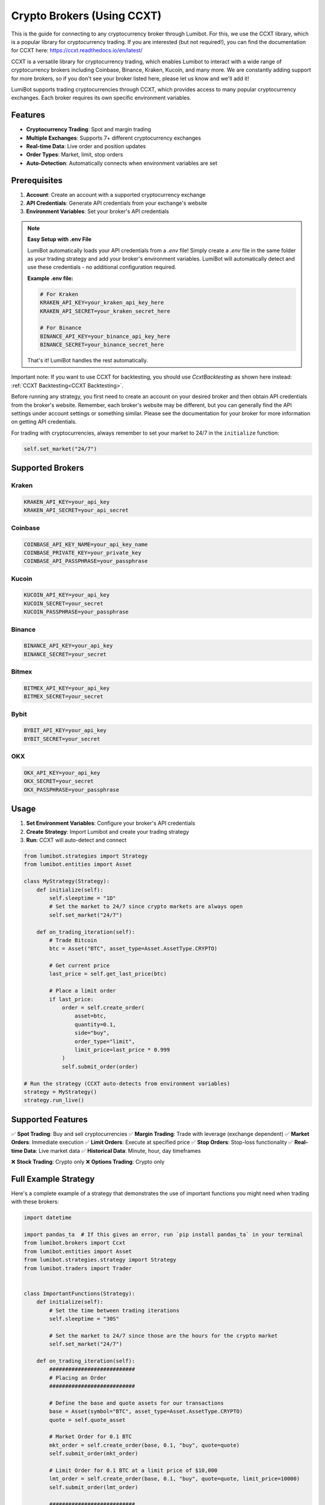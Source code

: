 .. _ccxt backtesting:

Crypto Brokers (Using CCXT)
===========================

This is the guide for connecting to any cryptocurrency broker through Lumibot. For this, we use the CCXT library, which is a popular library for cryptocurrency trading. If you are interested (but not required!), you can find the documentation for CCXT here: https://ccxt.readthedocs.io/en/latest/

CCXT is a versatile library for cryptocurrency trading, which enables Lumibot to interact with a wide range of cryptocurrency brokers including Coinbase, Binance, Kraken, Kucoin, and many more. We are constantly adding support for more brokers, so if you don't see your broker listed here, please let us know and we'll add it!

LumiBot supports trading cryptocurrencies through CCXT, which provides access to many popular cryptocurrency exchanges. Each broker requires its own specific environment variables.

Features
--------

* **Cryptocurrency Trading**: Spot and margin trading
* **Multiple Exchanges**: Supports 7+ different cryptocurrency exchanges
* **Real-time Data**: Live order and position updates
* **Order Types**: Market, limit, stop orders
* **Auto-Detection**: Automatically connects when environment variables are set

Prerequisites
-------------

1. **Account**: Create an account with a supported cryptocurrency exchange
2. **API Credentials**: Generate API credentials from your exchange's website
3. **Environment Variables**: Set your broker's API credentials

.. note::
   **Easy Setup with .env File**
   
   LumiBot automatically loads your API credentials from a `.env` file! Simply create a `.env` file in the same folder as your trading strategy and add your broker's environment variables. LumiBot will automatically detect and use these credentials - no additional configuration required.
   
   **Example .env file:**
   
   .. code-block:: bash
   
      # For Kraken
      KRAKEN_API_KEY=your_kraken_api_key_here
      KRAKEN_API_SECRET=your_kraken_secret_here
      
      # For Binance  
      BINANCE_API_KEY=your_binance_api_key_here
      BINANCE_SECRET=your_binance_secret_here
   
   That's it! LumiBot handles the rest automatically.

Important note: If you want to use CCXT for backtesting, you should use `CcxtBacktesting` as shown here instead: :ref:`CCXT Backtesting<CCXT Backtesting>`.

Before running any strategy, you first need to create an account on your desired broker and then obtain API credentials from the broker's website. Remember, each broker's website may be different, but you can generally find the API settings under account settings or something similar. Please see the documentation for your broker for more information on getting API credentials.

For trading with cryptocurrencies, always remember to set your market to 24/7 in the ``initialize`` function:

.. code-block:: python

    self.set_market("24/7")

Supported Brokers
-----------------

Kraken
^^^^^^

.. code-block:: bash

   KRAKEN_API_KEY=your_api_key
   KRAKEN_API_SECRET=your_api_secret

Coinbase
^^^^^^^^

.. code-block:: bash

   COINBASE_API_KEY_NAME=your_api_key_name
   COINBASE_PRIVATE_KEY=your_private_key
   COINBASE_API_PASSPHRASE=your_passphrase

Kucoin
^^^^^^

.. code-block:: bash

   KUCOIN_API_KEY=your_api_key
   KUCOIN_SECRET=your_secret
   KUCOIN_PASSPHRASE=your_passphrase

Binance
^^^^^^^

.. code-block:: bash

   BINANCE_API_KEY=your_api_key
   BINANCE_SECRET=your_secret

Bitmex
^^^^^^

.. code-block:: bash

   BITMEX_API_KEY=your_api_key
   BITMEX_SECRET=your_secret

Bybit
^^^^^

.. code-block:: bash

   BYBIT_API_KEY=your_api_key
   BYBIT_SECRET=your_secret

OKX
^^^

.. code-block:: bash

   OKX_API_KEY=your_api_key
   OKX_SECRET=your_secret
   OKX_PASSPHRASE=your_passphrase

Usage
-----

1. **Set Environment Variables**: Configure your broker's API credentials
2. **Create Strategy**: Import Lumibot and create your trading strategy  
3. **Run**: CCXT will auto-detect and connect

.. code-block:: python

   from lumibot.strategies import Strategy
   from lumibot.entities import Asset

   class MyStrategy(Strategy):
       def initialize(self):
           self.sleeptime = "1D"
           # Set the market to 24/7 since crypto markets are always open
           self.set_market("24/7")

       def on_trading_iteration(self):
           # Trade Bitcoin
           btc = Asset("BTC", asset_type=Asset.AssetType.CRYPTO)
           
           # Get current price
           last_price = self.get_last_price(btc)
           
           # Place a limit order
           if last_price:
               order = self.create_order(
                   asset=btc,
                   quantity=0.1,
                   side="buy",
                   order_type="limit", 
                   limit_price=last_price * 0.999
               )
               self.submit_order(order)

   # Run the strategy (CCXT auto-detects from environment variables)
   strategy = MyStrategy()
   strategy.run_live()

Supported Features
------------------

✅ **Spot Trading**: Buy and sell cryptocurrencies
✅ **Margin Trading**: Trade with leverage (exchange dependent)  
✅ **Market Orders**: Immediate execution
✅ **Limit Orders**: Execute at specified price
✅ **Stop Orders**: Stop-loss functionality  
✅ **Real-time Data**: Live market data
✅ **Historical Data**: Minute, hour, day timeframes

❌ **Stock Trading**: Crypto only
❌ **Options Trading**: Crypto only

Full Example Strategy
---------------------

Here's a complete example of a strategy that demonstrates the use of important functions you might need when trading with these brokers:

.. code-block:: python

    import datetime

    import pandas_ta  # If this gives an error, run `pip install pandas_ta` in your terminal
    from lumibot.brokers import Ccxt
    from lumibot.entities import Asset
    from lumibot.strategies.strategy import Strategy
    from lumibot.traders import Trader


    class ImportantFunctions(Strategy):
        def initialize(self):
            # Set the time between trading iterations
            self.sleeptime = "30S"

            # Set the market to 24/7 since those are the hours for the crypto market
            self.set_market("24/7")

        def on_trading_iteration(self):
            ###########################
            # Placing an Order
            ###########################

            # Define the base and quote assets for our transactions
            base = Asset(symbol="BTC", asset_type=Asset.AssetType.CRYPTO)
            quote = self.quote_asset

            # Market Order for 0.1 BTC
            mkt_order = self.create_order(base, 0.1, "buy", quote=quote)
            self.submit_order(mkt_order)

            # Limit Order for 0.1 BTC at a limit price of $10,000
            lmt_order = self.create_order(base, 0.1, "buy", quote=quote, limit_price=10000)
            self.submit_order(lmt_order)

            ###########################
            # Getting Historical Data
            ###########################

            # Get the historical prices for our base/quote pair for the last 100 minutes
            bars = self.get_historical_prices(base, 100, "minute", quote=quote)
            if bars is not None:
                df = bars.df
                max_price = df["close"].max()
                self.log_message(f"Max price for {base} was {max_price}")

                ############################
                # TECHNICAL ANALYSIS
                ############################

                # Use pandas_ta to calculate the 20 period RSI
                rsi = df.ta.rsi(length=20)
                current_rsi = rsi.iloc[-1]
                self.log_message(f"RSI for {base} was {current_rsi}")

                # Use pandas_ta to calculate the MACD
                macd = df.ta.macd()
                current_macd = macd.iloc[-1]
                self.log_message(f"MACD for {base} was {current_macd}")

                # Use pandas_ta to calculate the 55 EMA
                ema = df.ta.ema(length=55)
                current_ema = ema.iloc[-1]
                self.log_message(f"EMA for {base} was {current_ema}")

            ###########################
            # Positions and Orders
            ###########################

            # Get all the positions that we own, including cash
            positions = self.get_positions()
            for position in positions:
                self.log_message(f"Position: {position}")

                # Get the asset of the position
                asset = position.asset

                # Get the quantity of the position
                quantity = position.quantity

                # Get the symbol from the asset
                symbol = asset.symbol

                self.log_message(f"we own {quantity} shares of {symbol}")

            # Get one specific position
            asset_to_get = Asset(symbol="BTC", asset_type=Asset.AssetType.CRYPTO)
            position = self.get_position(asset_to_get)

            # Get all of the outstanding orders
            orders = self.get_orders()
            for order in orders:
                self.log_message(f"Order: {order}")
                # Do whatever you need to do with the order

            # Get one specific order
            order = self.get_order(mkt_order.identifier)

            ###########################
            # Other Useful Functions
            ###########################

            # Get the current (last) price for the base/quote pair
            last_price = self.get_last_price(base, quote=quote)
            self.log_message(
                f"Last price for {base}/{quote} was {last_price}", color="green"
            )

            dt = self.get_datetime()
            self.log_message(f"The current datetime is {dt}")
            self.log_message(f"The current time is {dt.time()}")

            # If you want to check if it's after a certain time, you can do this (eg. trading only after 9:30am)
            if dt.time() > datetime.time(hour=9, minute=30):
                self.log_message("It's after 9:30am")

            # Get the value of the entire portfolio, including positions and cash
            portfolio_value = self.portfolio_value
            # Get the amount of cash in the account (the amount in the quote_asset)
            cash = self.cash

            self.log_message(f"The current value of your account is {portfolio_value}")
            self.log_message(f"The current amount of cash in your account is {cash}") # Note: Cash is based on the quote asset


    if __name__ == "__main__":
        # LumiBot automatically detects your broker from environment variables
        # Just make sure you have a .env file with your broker's credentials
        strategy = ImportantFunctions()
        strategy.run_live()


In this example, we've demonstrated the following:

- How to place a market order and a limit order
- How to get historical data
- How to use technical analysis indicators
- How to get positions and orders
- How to get the current price
- How to get the current datetime
- How to get the value of the portfolio and the amount of cash in the account

.. note::
    You can find the full source code for this example in the `example_strategies` folder of the `lumibot` GitHub repository.
